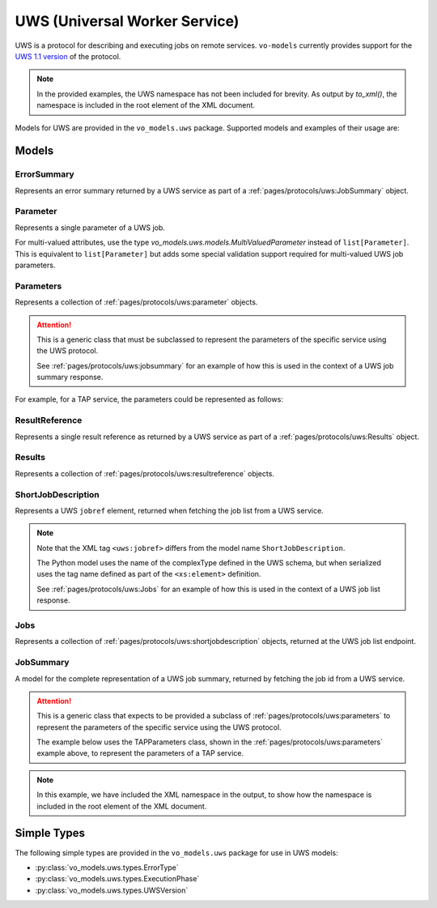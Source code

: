.. _uws:

UWS (Universal Worker Service)
------------------------------

UWS is a protocol for describing and executing jobs on remote services. ``vo-models`` currently provides support for the `UWS 1.1 version <https://www.ivoa.net/documents/UWS/20161024/REC-UWS-1.1-20161024.html>`_ of the protocol.

.. note::
    In the provided examples, the UWS namespace has not been included for brevity. As output by `to_xml()`, the namespace is included in the root element of the XML document.

Models for UWS are provided in the ``vo_models.uws`` package. Supported models and examples of their usage are:

Models
^^^^^^

ErrorSummary
*****************

Represents an error summary returned by a UWS service as part of a :ref:`pages/protocols/uws:JobSummary` object.

.. grid:: 2
    :gutter: 2

    .. grid-item-card:: Model

        .. literalinclude:: ../../../../examples/snippets/uws/uws.py
            :language: python
            :start-after: error-summary-model-start
            :end-before: error-summary-model-end

    .. grid-item-card:: XML Output

        .. literalinclude:: ../../../../examples/snippets/uws/uws.py
            :language: xml
            :lines: 2-
            :start-after: error-summary-xml-start
            :end-before: error-summary-xml-end

Parameter
*********

Represents a single parameter of a UWS job.

.. grid:: 2
    :gutter: 2

    .. grid-item-card:: Model

        .. literalinclude:: ../../../../examples/snippets/uws/uws.py
            :language: python
            :start-after: parameter-model-start
            :end-before: parameter-model-end

    .. grid-item-card:: XML Output

        .. literalinclude:: ../../../../examples/snippets/uws/uws.py
            :language: xml
            :lines: 2-
            :start-after: parameter-xml-start
            :end-before: parameter-xml-end

For multi-valued attributes, use the type `vo_models.uws.models.MultiValuedParameter` instead of ``list[Parameter]``.
This is equivalent to ``list[Parameter]`` but adds some special validation support required for multi-valued UWS job parameters.

Parameters
**********

Represents a collection of :ref:`pages/protocols/uws:parameter` objects.

.. attention:: This is a generic class that must be subclassed to represent the parameters of the specific service using the UWS protocol.

    See :ref:`pages/protocols/uws:jobsummary` for an example of how this is used in the context of a UWS job summary response.

For example, for a TAP service, the parameters could be represented as follows:

.. grid:: 2
    :gutter: 2

    .. grid-item-card:: Model

        .. literalinclude:: ../../../../examples/snippets/uws/uws.py
            :language: python
            :start-after: parameters-model-start
            :end-before: parameters-model-end

    .. grid-item-card:: XML Output

        .. literalinclude:: ../../../../examples/snippets/uws/uws.py
            :language: xml
            :lines: 2-
            :start-after: parameters-xml-start
            :end-before: parameters-xml-end

ResultReference
*****************

Represents a single result reference as returned by a UWS service as part of a :ref:`pages/protocols/uws:Results` object.

.. grid:: 2
    :gutter: 2

    .. grid-item-card:: Model

        .. literalinclude:: ../../../../examples/snippets/uws/uws.py
            :language: python
            :start-after: result-reference-model-start
            :end-before: result-reference-model-end

    .. grid-item-card:: XML Output

        .. literalinclude:: ../../../../examples/snippets/uws/uws.py
            :language: xml
            :lines: 2-
            :start-after: result-reference-xml-start
            :end-before: result-reference-xml-end

Results
********

Represents a collection of :ref:`pages/protocols/uws:resultreference` objects.

.. grid:: 2
    :gutter: 2

    .. grid-item-card:: Model

        .. literalinclude:: ../../../../examples/snippets/uws/uws.py
            :language: python
            :start-after: results-model-start
            :end-before: results-model-end

    .. grid-item-card:: XML Output

        .. literalinclude:: ../../../../examples/snippets/uws/uws.py
            :language: xml
            :lines: 2-
            :start-after: results-xml-start
            :end-before: results-xml-end

ShortJobDescription
*******************

Represents a UWS ``jobref`` element, returned when fetching the job list from a UWS service.

.. note::
    Note that the XML tag ``<uws:jobref>`` differs from the model name ``ShortJobDescription``.

    The Python model uses the name of the complexType defined in the UWS schema, but when serialized uses the tag name defined as part of the ``<xs:element>`` definition.

    See :ref:`pages/protocols/uws:Jobs` for an example of how this is used in the context of a UWS job list response.

.. grid:: 2
    :gutter: 2

    .. grid-item-card:: Model

        .. literalinclude:: ../../../../examples/snippets/uws/uws.py
            :language: python
            :start-after: short-job-description-model-start
            :end-before: short-job-description-model-end

    .. grid-item-card:: XML Output

        .. literalinclude:: ../../../../examples/snippets/uws/uws.py
            :language: xml
            :lines: 2-
            :start-after: short-job-description-xml-start
            :end-before: short-job-description-xml-end

Jobs
****

Represents a collection of :ref:`pages/protocols/uws:shortjobdescription` objects, returned at the UWS job list endpoint.

.. grid:: 2
    :gutter: 2

    .. grid-item-card:: Model

        .. literalinclude:: ../../../../examples/snippets/uws/uws.py
            :language: python
            :start-after: jobs-model-start
            :end-before: jobs-model-end

    .. grid-item-card:: XML Output

        .. literalinclude:: ../../../../examples/snippets/uws/uws.py
            :language: xml
            :lines: 2-
            :start-after: jobs-xml-start
            :end-before: jobs-xml-end

JobSummary
**********

A model for the complete representation of a UWS job summary, returned by fetching the job id from a UWS service.

.. attention::

    This is a generic class that expects to be provided a subclass of :ref:`pages/protocols/uws:parameters` to represent the parameters of the specific service using the UWS protocol.

    The example below uses the TAPParameters class, shown in the :ref:`pages/protocols/uws:parameters` example above, to represent the parameters of a TAP service.

.. note::
    In this example, we have included the XML namespace in the output, to show how the namespace is included in the root element of the XML document.
.. grid:: 2
    :gutter: 2

    .. grid-item-card:: Model

        .. literalinclude:: ../../../../examples/snippets/uws/uws.py
            :language: python
            :start-after: job-summary-model-start
            :end-before: job-summary-model-end

    .. grid-item-card:: XML Output

        .. literalinclude:: ../../../../examples/snippets/uws/uws.py
            :language: xml
            :lines: 2-
            :start-after: job-summary-xml-start
            :end-before: job-summary-xml-end

Simple Types
^^^^^^^^^^^^

The following simple types are provided in the ``vo_models.uws`` package for use in UWS models:

- :py:class:`vo_models.uws.types.ErrorType`
- :py:class:`vo_models.uws.types.ExecutionPhase`
- :py:class:`vo_models.uws.types.UWSVersion`
